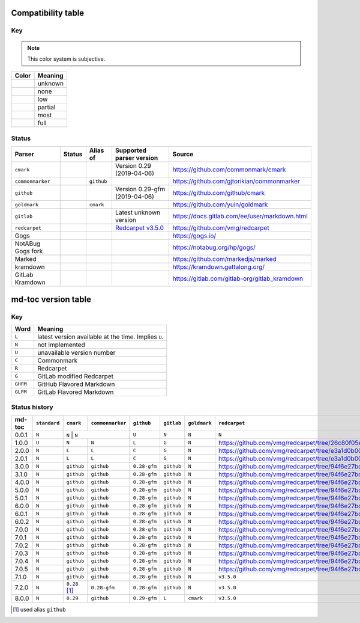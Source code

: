 Compatibility table
```````````````````

.. |unknown| image:: assets/grey.png
    :width: 16
    :height: 16

.. |none| image:: assets/black.png
    :width: 16
    :height: 16

.. |low| image:: assets/red.png
    :width: 16
    :height: 16

.. |partial| image:: assets/yellow.png
    :width: 16
    :height: 16

.. |most| image:: assets/blue.png
    :width: 16
    :height: 16

.. |full| image:: assets/green.png
    :width: 16
    :height: 16

Key
^^^

.. note:: This color system is subjective.

============    ===========
Color           Meaning
============    ===========
|unknown|       unknown
|none|          none
|low|           low
|partial|       partial
|most|          most
|full|          full
============    ===========

Status
^^^^^^

=======================   =====================   ============   ========================================================================================================  =============================================
Parser                    Status                  Alias of       Supported parser version                                                                                  Source
=======================   =====================   ============   ========================================================================================================  =============================================
``cmark``                 |most|                                 Version 0.29 (2019-04-06)                                                                                 https://github.com/commonmark/cmark
``commonmarker``          |most|                  ``github``                                                                                                               https://github.com/gjtorikian/commonmarker
``github``                |most|                                 Version 0.29-gfm (2019-04-06)                                                                             https://github.com/github/cmark
``goldmark``              |most|                  ``cmark``                                                                                                                https://github.com/yuin/goldmark
``gitlab``                |partial|                              Latest unknown version                                                                                    https://docs.gitlab.com/ee/user/markdown.html
``redcarpet``             |low|                                  `Redcarpet v3.5.0 <https://github.com/vmg/redcarpet/tree/6270d6b4ab6b46ee6bb57a6c0e4b2377c01780ae>`_      https://github.com/vmg/redcarpet
Gogs                      |unknown|                                                                                                                                        https://gogs.io/
NotABug Gogs fork         |unknown|                                                                                                                                        https://notabug.org/hp/gogs/
Marked                    |unknown|                                                                                                                                        https://github.com/markedjs/marked
kramdown                  |unknown|                                                                                                                                        https://kramdown.gettalong.org/
GitLab Kramdown           |unknown|                                                                                                                                        https://gitlab.com/gitlab-org/gitlab_kramdown
=======================   =====================   ============   ========================================================================================================  =============================================

md-toc version table
````````````````````

Key
^^^

============    ==============================================================
Word            Meaning
============    ==============================================================
``L``           latest version available at the time. Implies ``U``.
``N``           not implemented
``U``           unavailable version number
``C``           Commonmark
``R``           Redcarpet
``G``           GitLab modified Redcarpet
``GHFM``        GitHub Flavored Markdown
``GLFM``        GitLab Flavored Markdown
============    ==============================================================

Status history
^^^^^^^^^^^^^^

+-----------------+----------------+---------------+-----------------+--------------+----------------+------------------+------------------+
| md-toc          | ``standard``   |``cmark``      | ``commonmarker``| ``github``   | ``gitlab``     | ``goldmark``     | ``redcarpet``    |
+=================+================+===============+=================+==============+================+==================+==================+
| 0.0.1           | ``N``          | ``N``          | ``N``          | ``U``        | ``N``          | ``N``            | ``N``            |
+-----------------+----------------+----------------+----------------+--------------+----------------+------------------+------------------+
| 1.0.0           | ``U``          | ``N``          | ``N``          | ``L``        | ``G``          | ``N``            | |r1|             |
+-----------------+----------------+----------------+----------------+--------------+----------------+------------------+------------------+
| 2.0.0           | ``N``          | ``L``          | ``L``          | ``C``        | ``G``          | ``N``            | |r2|             |
+-----------------+----------------+----------------+----------------+--------------+----------------+------------------+------------------+
| 2.0.1           | ``N``          | ``L``          | ``L``          | ``C``        | ``G``          | ``N``            | |r2|             |
+-----------------+----------------+----------------+----------------+--------------+----------------+------------------+------------------+
| 3.0.0           | ``N``          | ``github``     | ``github``     | ``0.28-gfm`` | ``github``     | ``N``            | |r3|             |
+-----------------+----------------+----------------+----------------+--------------+----------------+------------------+------------------+
| 3.1.0           | ``N``          | ``github``     | ``github``     | ``0.28-gfm`` | ``github``     | ``N``            | |r3|             |
+-----------------+----------------+----------------+----------------+--------------+----------------+------------------+------------------+
| 4.0.0           | ``N``          | ``github``     | ``github``     | ``0.28-gfm`` | ``github``     | ``N``            | |r3|             |
+-----------------+----------------+----------------+----------------+--------------+----------------+------------------+------------------+
| 5.0.0           | ``N``          | ``github``     | ``github``     | ``0.28-gfm`` | ``github``     | ``N``            | |r3|             |
+-----------------+----------------+----------------+----------------+--------------+----------------+------------------+------------------+
| 5.0.1           | ``N``          | ``github``     | ``github``     | ``0.28-gfm`` | ``github``     | ``N``            | |r3|             |
+-----------------+----------------+----------------+----------------+--------------+----------------+------------------+------------------+
| 6.0.0           | ``N``          | ``github``     | ``github``     | ``0.28-gfm`` | ``github``     | ``N``            | |r3|             |
+-----------------+----------------+----------------+----------------+--------------+----------------+------------------+------------------+
| 6.0.1           | ``N``          | ``github``     | ``github``     | ``0.28-gfm`` | ``github``     | ``N``            | |r3|             |
+-----------------+----------------+----------------+----------------+--------------+----------------+------------------+------------------+
| 6.0.2           | ``N``          | ``github``     | ``github``     | ``0.28-gfm`` | ``github``     | ``N``            | |r3|             |
+-----------------+----------------+----------------+----------------+--------------+----------------+------------------+------------------+
| 7.0.0           | ``N``          | ``github``     | ``github``     | ``0.28-gfm`` | ``github``     | ``N``            | |r3|             |
+-----------------+----------------+----------------+----------------+--------------+----------------+------------------+------------------+
| 7.0.1           | ``N``          | ``github``     | ``github``     | ``0.28-gfm`` | ``github``     | ``N``            | |r3|             |
+-----------------+----------------+----------------+----------------+--------------+----------------+------------------+------------------+
| 7.0.2           | ``N``          | ``github``     | ``github``     | ``0.28-gfm`` | ``github``     | ``N``            | |r3|             |
+-----------------+----------------+----------------+----------------+--------------+----------------+------------------+------------------+
| 7.0.3           | ``N``          | ``github``     | ``github``     | ``0.28-gfm`` | ``github``     | ``N``            | |r3|             |
+-----------------+----------------+----------------+----------------+--------------+----------------+------------------+------------------+
| 7.0.4           | ``N``          | ``github``     | ``github``     | ``0.28-gfm`` | ``github``     | ``N``            | |r3|             |
+-----------------+----------------+----------------+----------------+--------------+----------------+------------------+------------------+
| 7.0.5           | ``N``          | ``github``     | ``github``     | ``0.28-gfm`` | ``github``     | ``N``            | |r3|             |
+-----------------+----------------+----------------+----------------+--------------+----------------+------------------+------------------+
| 7.1.0           | ``N``          | ``github``     | ``github``     | ``0.28-gfm`` | ``github``     | ``N``            | ``v3.5.0``       |
+-----------------+----------------+----------------+----------------+--------------+----------------+------------------+------------------+
| 7.2.0           | ``N``          | ``0.28`` [#f1]_| ``0.28-gfm``   | ``0.28-gfm`` | ``github``     | ``N``            | ``v3.5.0``       |
+-----------------+----------------+----------------+----------------+--------------+----------------+------------------+------------------+
| 8.0.0           | ``N``          | ``0.29``       | ``github``     | ``0.29-gfm`` | ``L``          | ``cmark``        | ``v3.5.0``       |
+-----------------+----------------+----------------+----------------+--------------+----------------+------------------+------------------+

.. [#f1] used alias ``github``

.. |r1| replace:: https://github.com/vmg/redcarpet/tree/26c80f05e774b31cd01255b0fa62e883ac185bf3
.. |r2| replace:: https://github.com/vmg/redcarpet/tree/e3a1d0b00a77fa4e2d3c37322bea66b82085486f
.. |r3| replace:: https://github.com/vmg/redcarpet/tree/94f6e27bdf2395efa555a7c772a3d8b70fb84346
